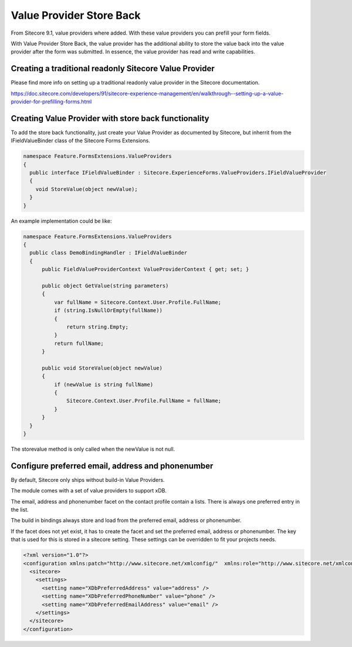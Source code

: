 =========================
Value Provider Store Back
=========================

From Sitecore 9.1, value providers where added. With these value providers you can prefill your form fields. 

With Value Provider Store Back, the value provider has the additional ability to store the value back into the value provider after the form was submitted.
In essence, the value provider has read and write capabilities.


Creating a traditional readonly Sitecore Value Provider
=======================================================

Please find more info on setting up a traditional readonly value provider in the Sitecore documentation.

https://doc.sitecore.com/developers/91/sitecore-experience-management/en/walkthrough--setting-up-a-value-provider-for-prefilling-forms.html


Creating Value Provider with store back functionality
=====================================================

To add the store back functionality, just create your Value Provider as documented by Sitecore, but inherrit from the IFieldValueBinder class of the Sitecore Forms Extensions.

.. code-block:: c#
  
  namespace Feature.FormsExtensions.ValueProviders
  {
    public interface IFieldValueBinder : Sitecore.ExperienceForms.ValueProviders.IFieldValueProvider
    {
      void StoreValue(object newValue);
    }
  }


An example implementation could be like:

.. code-block:: c#

  namespace Feature.FormsExtensions.ValueProviders
  {
    public class DemoBindingHandler : IFieldValueBinder
    {
        public FieldValueProviderContext ValueProviderContext { get; set; }

        public object GetValue(string parameters)
        {
            var fullName = Sitecore.Context.User.Profile.FullName;
            if (string.IsNullOrEmpty(fullName))
            {
                return string.Empty;
            }
            return fullName;
        }

        public void StoreValue(object newValue)
        {
            if (newValue is string fullName)
            {
                Sitecore.Context.User.Profile.FullName = fullName;
            }
        }
    }
  }

The storevalue method is only called when the newValue is not null.

Configure preferred email, address and phonenumber
==================================================

By default, Sitecore only ships without build-in Value Providers.

The module comes with a set of value providers to support xDB. 

The email, address and phonenumber facet on the contact profile contain a lists. 
There is always one preferred entry in the list.

The build in bindings always store and load from the preferred email, address or phonenumber.

If the facet does not yet exist, it has to create the facet and set the preferred email, address or phonenumber. 
The key that is used for this is stored in a sitecore setting. 
These settings can be overridden to fit your projects needs.

.. code-block:: xml

  <?xml version="1.0"?>
  <configuration xmlns:patch="http://www.sitecore.net/xmlconfig/"  xmlns:role="http://www.sitecore.net/xmlconfig/role/">
    <sitecore>
      <settings>
        <setting name="XDbPreferredAddress" value="address" />
        <setting name="XDbPreferredPhoneNumber" value="phone" />
        <setting name="XDbPreferredEmailAddress" value="email" />
      </settings>
    </sitecore>
  </configuration>
